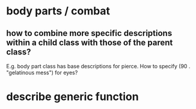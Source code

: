 * body parts / combat
** how to combine more specific descriptions within a child class with those of the parent class?
E.g. body part class has base descriptions for pierce. How to specify
(90 . "gelatinous mess") for eyes?

* describe generic function
